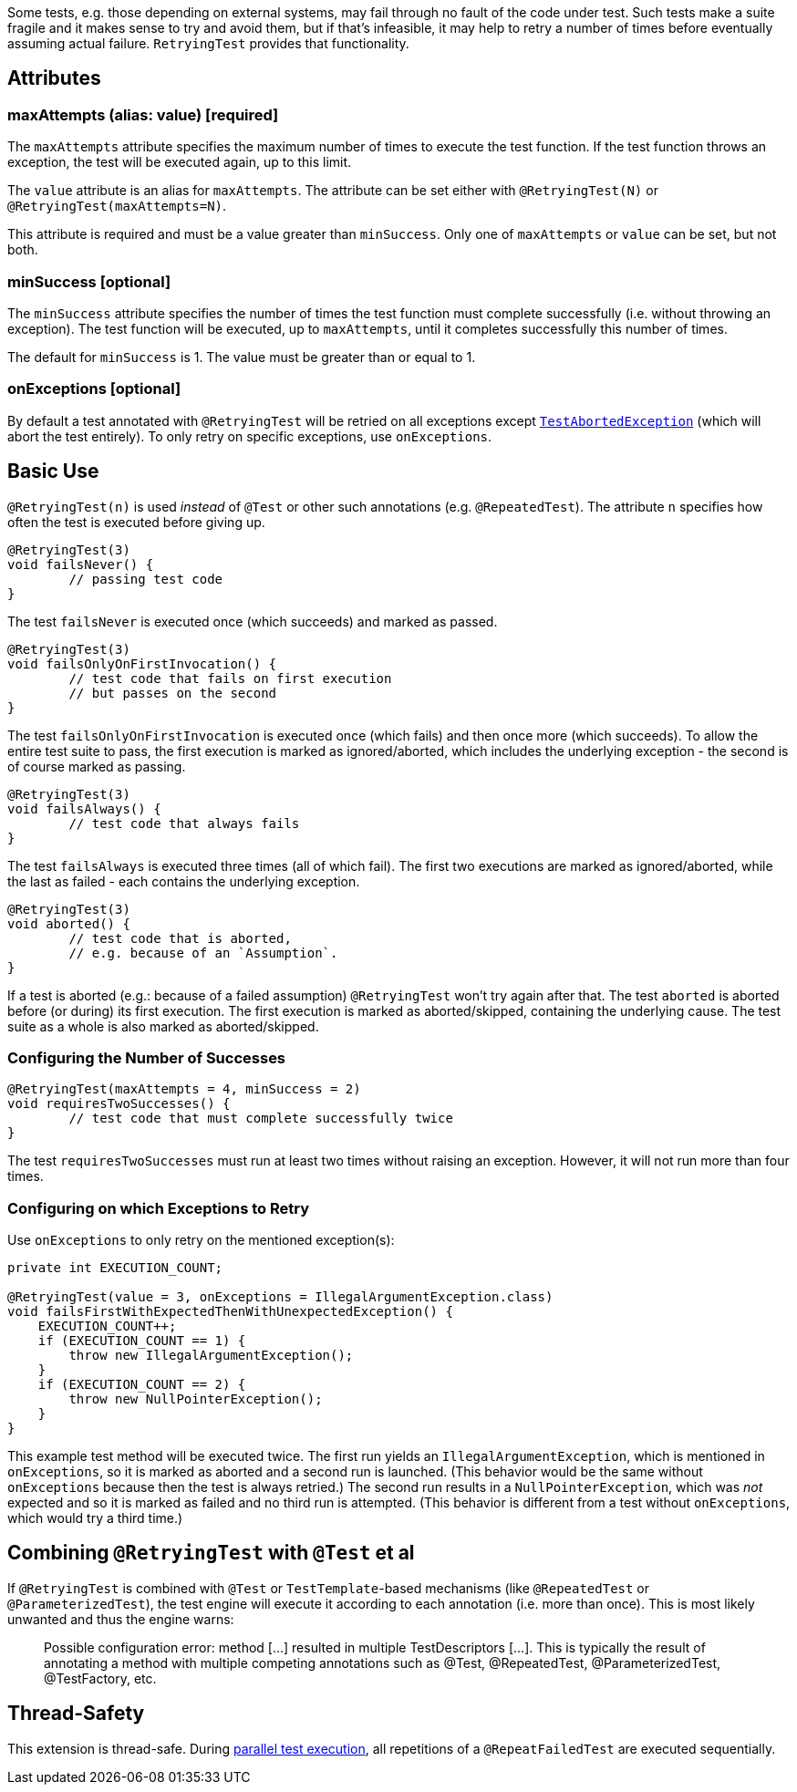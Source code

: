 :page-title: Retrying Failing Tests
:page-description: Extends JUnit Jupiter with `@RetryingTest`, which retries a failing test a certain number of times; only marking it failed if none of them pass

Some tests, e.g. those depending on external systems, may fail through no fault of the code under test.
Such tests make a suite fragile and it makes sense to try and avoid them, but if that's infeasible, it may help to retry a number of times before eventually assuming actual failure.
`RetryingTest` provides that functionality.

== Attributes

=== maxAttempts (alias: value) [required]

The `maxAttempts` attribute specifies the maximum number of times to execute the test function.
If the test function throws an exception, the test will be executed again, up to this limit.

The `value` attribute is an alias for `maxAttempts`.
The attribute can be set either with `@RetryingTest(N)` or `@RetryingTest(maxAttempts=N)`.

This attribute is required and must be a value greater than `minSuccess`.
Only one of `maxAttempts` or `value` can be set, but not both.

=== minSuccess [optional]

The `minSuccess` attribute specifies the number of times the test function must complete successfully (i.e. without throwing an exception).
The test function will be executed, up to `maxAttempts`, until it completes successfully this number of times.

The default for `minSuccess` is 1. The value must be greater than or equal to 1.

=== onExceptions [optional]

By default a test annotated with `@RetryingTest` will be retried on all exceptions except http://ota4j-team.github.io/opentest4j/docs/current/api/org/opentest4j/TestAbortedException.html[`TestAbortedException`] (which will abort the test entirely).
To only retry on specific exceptions, use `onExceptions`.

== Basic Use

`@RetryingTest(n)` is used _instead_ of `@Test` or other such annotations (e.g. `@RepeatedTest`).
The attribute `n` specifies how often the test is executed before giving up.

[source,java]
----
@RetryingTest(3)
void failsNever() {
	// passing test code
}
----

The test `failsNever` is executed once (which succeeds) and marked as passed.

[source,java]
----
@RetryingTest(3)
void failsOnlyOnFirstInvocation() {
	// test code that fails on first execution
	// but passes on the second
}
----

The test `failsOnlyOnFirstInvocation` is executed once (which fails) and then once more (which succeeds).
To allow the entire test suite to pass, the first execution is marked as ignored/aborted, which includes the underlying exception - the second is of course marked as passing.

[source,java]
----
@RetryingTest(3)
void failsAlways() {
	// test code that always fails
}
----

The test `failsAlways` is executed three times (all of which fail).
The first two executions are marked as ignored/aborted, while the last as failed - each contains the underlying exception.

[source,java]
----
@RetryingTest(3)
void aborted() {
	// test code that is aborted,
	// e.g. because of an `Assumption`.
}
----

If a test is aborted (e.g.: because of a failed assumption) `@RetryingTest` won't try again after that.
The test `aborted` is aborted before (or during) its first execution.
The first execution is marked as aborted/skipped, containing the underlying cause.
The test suite as a whole is also marked as aborted/skipped.

=== Configuring the Number of Successes

[source,java]
----
@RetryingTest(maxAttempts = 4, minSuccess = 2)
void requiresTwoSuccesses() {
	// test code that must complete successfully twice
}
----

The test `requiresTwoSuccesses` must run at least two times without raising an exception.
However, it will not run more than four times.

=== Configuring on which Exceptions to Retry

Use `onExceptions` to only retry on the mentioned exception(s):

[source,java]
----
private int EXECUTION_COUNT;

@RetryingTest(value = 3, onExceptions = IllegalArgumentException.class)
void failsFirstWithExpectedThenWithUnexpectedException() {
    EXECUTION_COUNT++;
    if (EXECUTION_COUNT == 1) {
        throw new IllegalArgumentException();
    }
    if (EXECUTION_COUNT == 2) {
        throw new NullPointerException();
    }
}
----

This example test method will be executed twice.
The first run yields an `IllegalArgumentException`, which is mentioned in `onExceptions`, so it is marked as aborted and a second run is launched.
(This behavior would be the same without `onExceptions` because then the test is always retried.)
The second run results in a `NullPointerException`, which was _not_ expected and so it is marked as failed and no third run is attempted.
(This behavior is different from a test without `onExceptions`, which would try a third time.)

== Combining `@RetryingTest` with `@Test` et al

If `@RetryingTest` is combined with `@Test` or `TestTemplate`-based mechanisms (like `@RepeatedTest` or `@ParameterizedTest`), the test engine will execute it according to each annotation (i.e. more than once).
This is most likely unwanted and thus the engine warns:

> Possible configuration error:
> method [...] resulted in multiple TestDescriptors [...].
> This is typically the result of annotating a method with multiple competing annotations such as @Test, @RepeatedTest, @ParameterizedTest, @TestFactory, etc.

== Thread-Safety

This extension is thread-safe.
During https://junit.org/junit5/docs/current/user-guide/#writing-tests-parallel-execution[parallel test execution], all repetitions of a `@RepeatFailedTest` are executed sequentially.
